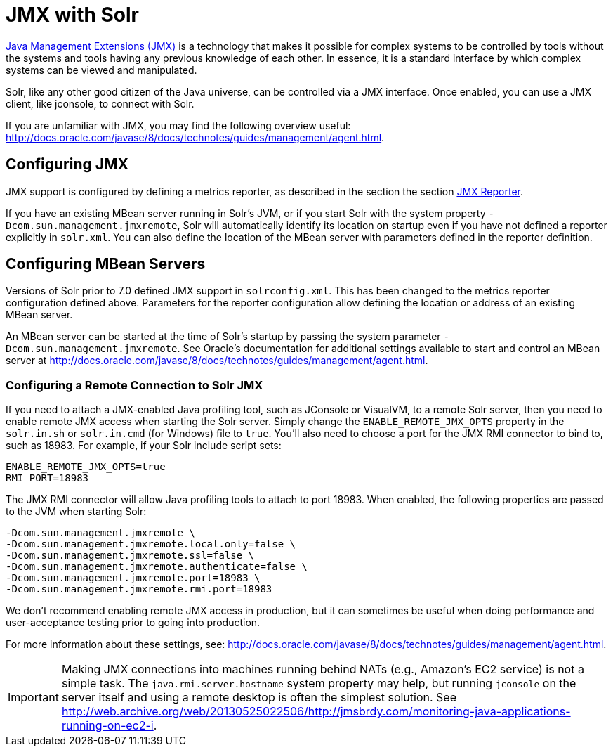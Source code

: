 = JMX with Solr
// Licensed to the Apache Software Foundation (ASF) under one
// or more contributor license agreements.  See the NOTICE file
// distributed with this work for additional information
// regarding copyright ownership.  The ASF licenses this file
// to you under the Apache License, Version 2.0 (the
// "License"); you may not use this file except in compliance
// with the License.  You may obtain a copy of the License at
//
//   http://www.apache.org/licenses/LICENSE-2.0
//
// Unless required by applicable law or agreed to in writing,
// software distributed under the License is distributed on an
// "AS IS" BASIS, WITHOUT WARRANTIES OR CONDITIONS OF ANY
// KIND, either express or implied.  See the License for the
// specific language governing permissions and limitations
// under the License.

http://www.oracle.com/technetwork/java/javase/tech/javamanagement-140525.html[Java Management Extensions (JMX)] is a technology that makes it possible for complex systems to be controlled by tools without the systems and tools having any previous knowledge of each other.
In essence, it is a standard interface by which complex systems can be viewed and manipulated.

Solr, like any other good citizen of the Java universe, can be controlled via a JMX interface.
Once enabled, you can use a JMX client, like jconsole, to connect with Solr.

If you are unfamiliar with JMX, you may  find the following overview useful: http://docs.oracle.com/javase/8/docs/technotes/guides/management/agent.html.

== Configuring JMX

JMX support is configured by defining a metrics reporter, as described in the section the section <<metrics-reporting.adoc#jmx-reporter,JMX Reporter>>.

If you have an existing MBean server running in Solr's JVM, or if you start Solr with the system property `-Dcom.sun.management.jmxremote`, Solr will automatically identify its location on startup even if you have not defined a reporter explicitly in `solr.xml`. You can also define the location of the MBean server with parameters defined in the reporter definition.

== Configuring MBean Servers

Versions of Solr prior to 7.0 defined JMX support in `solrconfig.xml`. This has been changed to the metrics reporter configuration defined above.
Parameters for the reporter configuration allow defining the location or address of an existing MBean server.

An MBean server can be started at the time of Solr's startup by passing the system parameter `-Dcom.sun.management.jmxremote`. See Oracle's documentation for additional settings available to start and control an MBean server at http://docs.oracle.com/javase/8/docs/technotes/guides/management/agent.html.

=== Configuring a Remote Connection to Solr JMX

If you need to attach a JMX-enabled Java profiling tool, such as JConsole or VisualVM, to a remote Solr server, then you need to enable remote JMX access when starting the Solr server.
Simply change the `ENABLE_REMOTE_JMX_OPTS` property in the `solr.in.sh` or `solr.in.cmd` (for Windows) file to `true`.
You’ll also need to choose a port for the JMX RMI connector to bind to, such as 18983. For example, if your Solr include script sets:

[source,bash]
----
ENABLE_REMOTE_JMX_OPTS=true
RMI_PORT=18983
----

The JMX RMI connector will allow Java profiling tools to attach to port 18983. When enabled, the following properties are passed to the JVM when starting Solr:

[source,plain]
----
-Dcom.sun.management.jmxremote \
-Dcom.sun.management.jmxremote.local.only=false \
-Dcom.sun.management.jmxremote.ssl=false \
-Dcom.sun.management.jmxremote.authenticate=false \
-Dcom.sun.management.jmxremote.port=18983 \
-Dcom.sun.management.jmxremote.rmi.port=18983
----

We don’t recommend enabling remote JMX access in production, but it can sometimes be useful when doing performance and user-acceptance testing prior to going into production.

For more information about these settings, see: http://docs.oracle.com/javase/8/docs/technotes/guides/management/agent.html.

[IMPORTANT]
====
Making JMX connections into machines running behind NATs (e.g., Amazon's EC2 service) is not a simple task.
The `java.rmi.server.hostname` system property may help, but running `jconsole` on the server itself and using a remote desktop is often the simplest solution.
See http://web.archive.org/web/20130525022506/http://jmsbrdy.com/monitoring-java-applications-running-on-ec2-i.
====
